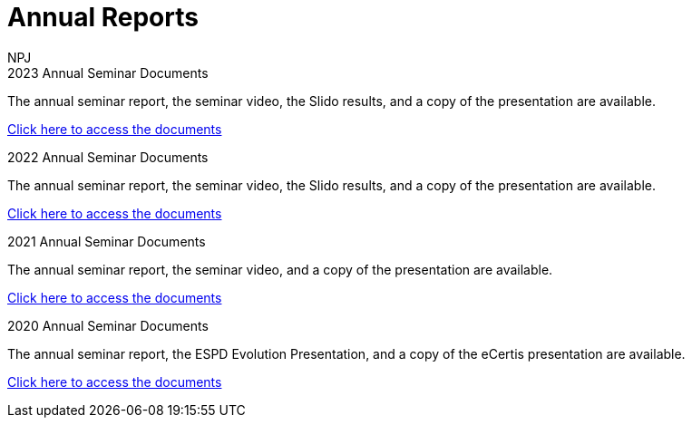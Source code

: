 :doctitle: Annual Reports
:doccode: espd-ouc-prod-002
:author: NPJ
:authoremail: nicole-anne.paterson-jones@ext.ec.europa.eu
:docdate: October 2023

[.tile-container]
--
[.tile]
.2023 Annual Seminar Documents
****
The annual seminar report, the seminar video, the Slido results, and a copy of the presentation are available.

xref:2023.adoc[Click here to access the documents]

****

[.tile]
.2022 Annual Seminar Documents
****
The annual seminar report, the seminar video, the Slido results, and a copy of the presentation are available.

xref:2022.adoc[Click here to access the documents]

****

[.tile]
.2021 Annual Seminar Documents
****
The annual seminar report, the seminar video, and a copy of the presentation are available.

xref:2021.adoc[Click here to access the documents]
****

[.tile]
.2020 Annual Seminar Documents
****
The annual seminar report, the ESPD Evolution Presentation, and a copy of the eCertis presentation are available.

xref:2020.adoc[Click here to access the documents]
****
////
[.tile]
.ePO Reports from the Working Group Individual Meetings
****
This page contains all the indivivual meetings minutes from the general, eCatalogue, eFulfillment, and eOrdering meetings.

xref:indiv.adoc[Working Group Individual Meetings Reports]
****
////
--